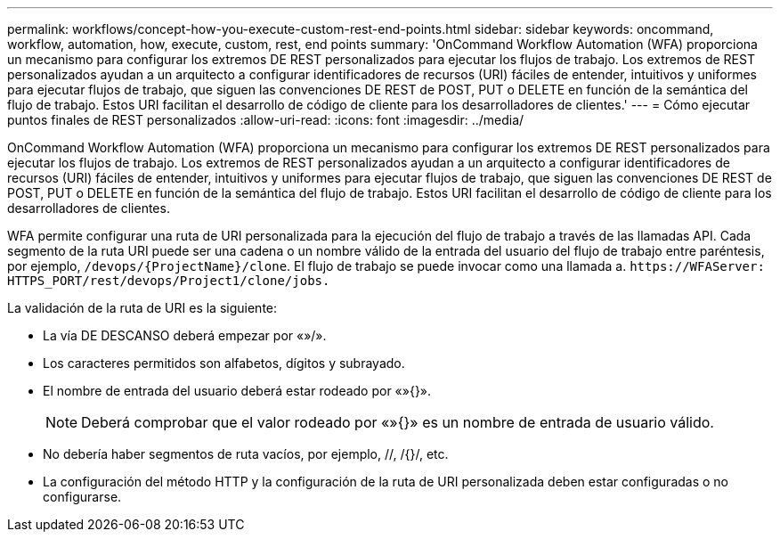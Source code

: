 ---
permalink: workflows/concept-how-you-execute-custom-rest-end-points.html 
sidebar: sidebar 
keywords: oncommand, workflow, automation, how, execute, custom, rest, end points 
summary: 'OnCommand Workflow Automation (WFA) proporciona un mecanismo para configurar los extremos DE REST personalizados para ejecutar los flujos de trabajo. Los extremos de REST personalizados ayudan a un arquitecto a configurar identificadores de recursos (URI) fáciles de entender, intuitivos y uniformes para ejecutar flujos de trabajo, que siguen las convenciones DE REST de POST, PUT o DELETE en función de la semántica del flujo de trabajo. Estos URI facilitan el desarrollo de código de cliente para los desarrolladores de clientes.' 
---
= Cómo ejecutar puntos finales de REST personalizados
:allow-uri-read: 
:icons: font
:imagesdir: ../media/


[role="lead"]
OnCommand Workflow Automation (WFA) proporciona un mecanismo para configurar los extremos DE REST personalizados para ejecutar los flujos de trabajo. Los extremos de REST personalizados ayudan a un arquitecto a configurar identificadores de recursos (URI) fáciles de entender, intuitivos y uniformes para ejecutar flujos de trabajo, que siguen las convenciones DE REST de POST, PUT o DELETE en función de la semántica del flujo de trabajo. Estos URI facilitan el desarrollo de código de cliente para los desarrolladores de clientes.

WFA permite configurar una ruta de URI personalizada para la ejecución del flujo de trabajo a través de las llamadas API. Cada segmento de la ruta URI puede ser una cadena o un nombre válido de la entrada del usuario del flujo de trabajo entre paréntesis, por ejemplo, `/devops/\{ProjectName}/clone`. El flujo de trabajo se puede invocar como una llamada a. `+https://WFAServer: HTTPS_PORT/rest/devops/Project1/clone/jobs.+`

La validación de la ruta de URI es la siguiente:

* La vía DE DESCANSO deberá empezar por «»/».
* Los caracteres permitidos son alfabetos, dígitos y subrayado.
* El nombre de entrada del usuario deberá estar rodeado por «»{}».
+

NOTE: Deberá comprobar que el valor rodeado por «»{}» es un nombre de entrada de usuario válido.

* No debería haber segmentos de ruta vacíos, por ejemplo, //, /{}/, etc.
* La configuración del método HTTP y la configuración de la ruta de URI personalizada deben estar configuradas o no configurarse.

